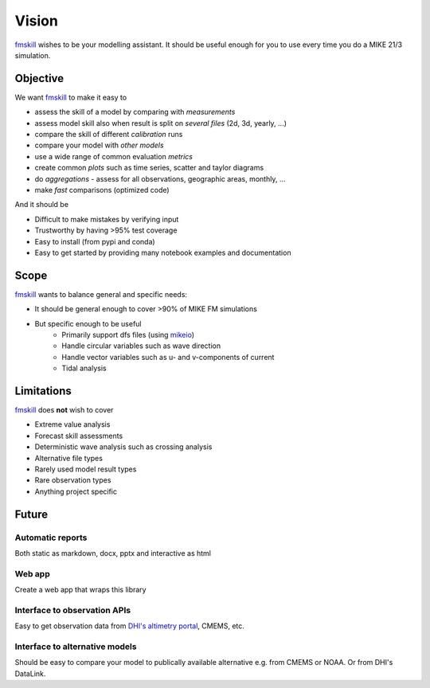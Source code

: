 .. _vision:

Vision
######

`fmskill <https://github.com/DHI/fmskill>`_ wishes to be your modelling assistant. It should be useful enough for you to use every time you do a MIKE 21/3 simulation. 


Objective
*********

We want `fmskill <https://github.com/DHI/fmskill>`_ to make it easy to 

* assess the skill of a model by comparing with *measurements*
* assess model skill also when result is split on *several files* (2d, 3d, yearly, ...)
* compare the skill of different *calibration* runs
* compare your model with *other models*
* use a wide range of common evaluation *metrics* 
* create common *plots* such as time series, scatter and taylor diagrams
* do *aggregations* - assess for all observations, geographic areas, monthly, ...
* make *fast* comparisons (optimized code)

And it should be 

* Difficult to make mistakes by verifying input 
* Trustworthy by having >95% test coverage 
* Easy to install (from pypi and conda)
* Easy to get started by providing many notebook examples and documentation


Scope
*****

`fmskill <https://github.com/DHI/fmskill>`_ wants to balance general and specific needs: 

* It should be general enough to cover >90% of MIKE FM simulations
* But specific enough to be useful
    - Primarily support dfs files (using `mikeio <https://github.com/DHI/mikeio>`_)
    - Handle circular variables such as wave direction
    - Handle vector variables such as u- and v-components of current
    - Tidal analysis



Limitations
***********

`fmskill <https://github.com/DHI/fmskill>`_ does **not** wish to cover 

* Extreme value analysis
* Forecast skill assessments
* Deterministic wave analysis such as crossing analysis
* Alternative file types 
* Rarely used model result types 
* Rare observation types
* Anything project specific



Future
*********

Automatic reports
=================

Both static as markdown, docx, pptx and interactive as html


Web app
=======
Create a web app that wraps this library 


Interface to observation APIs
=============================
Easy to get observation data from `DHI's altimetry portal <https://altimetry.dhigroup.com>`_, CMEMS, etc. 


Interface to alternative models
===============================
Should be easy to compare your model to publically available alternative e.g. from CMEMS or NOAA. Or from DHI's DataLink. 
